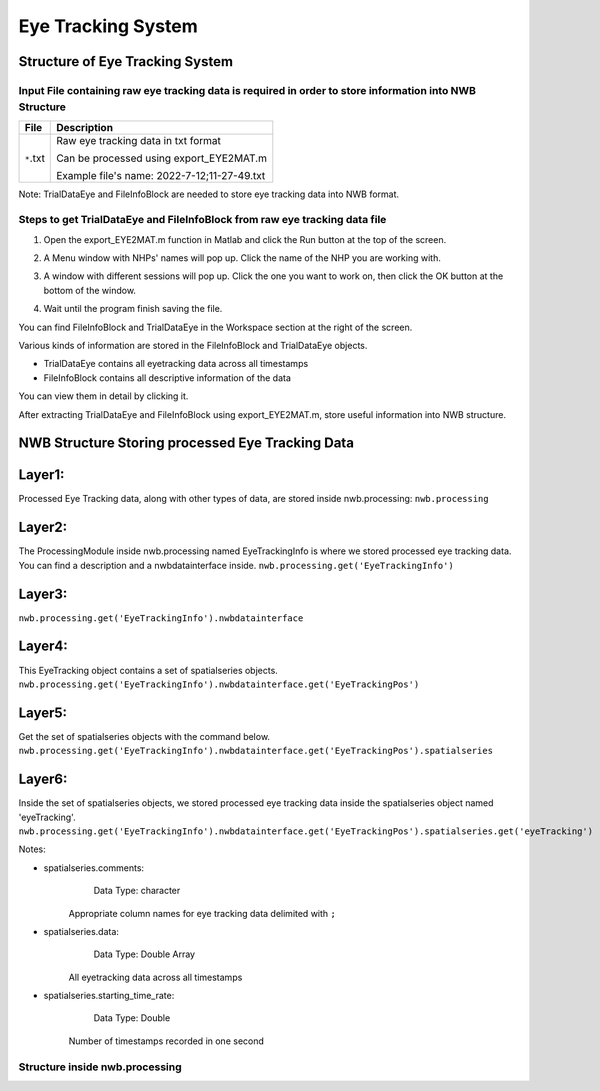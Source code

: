 -------------------
Eye Tracking System
-------------------

Structure of Eye Tracking System
-----------------------------------


Input File containing raw eye tracking data is required in order to store information into NWB Structure
"""""""""""""""""""""""""""""""""""""""""""""""""""""""""

+---------------+---------------------------------------------------------------------+
|      File     |                       Description                                   |
+===============+=====================================================+===============+
|               | Raw eye tracking data in txt format                                 |
|  ``*``.txt    |                                                                     |
|               | Can be processed using export_EYE2MAT.m 			      |
|               | 			      			                      |
|		| Example file's name: 2022-7-12;11-27-49.txt			      |		      
+---------------+---------------------------------------------------------------------+

Note: TrialDataEye and FileInfoBlock are needed to store eye tracking data into NWB format.

Steps to get TrialDataEye and FileInfoBlock from raw eye tracking data file
"""""""""""""""""""""""""""""""""""""""""""""""""""""""""""""""""""""""""""""""""
1. Open the export_EYE2MAT.m function in Matlab and click the Run button at the top of the screen.

.. image:: figures/systemeyetracking_runbutton.png

2. A Menu window with NHPs' names will pop up. Click the name of the NHP you are working with.

.. image:: figures/systemeyetracking_menu.png

3. A window with different sessions will pop up. Click the one you want to work on, then click the OK button at the bottom of the window.

.. image:: figures/systemeyetracking_choosesession.png

4. Wait until the program finish saving the file. 

You can find FileInfoBlock and TrialDataEye in the Workspace section at the right of the screen.

.. image:: figures/systemeyetracking_fileinfoblock1.png

.. image:: figures/systemeyetracking_trialdataeye1.png

Various kinds of information are stored in the FileInfoBlock and TrialDataEye objects.

* TrialDataEye 
  contains all eyetracking data across all timestamps

* FileInfoBlock 
  contains all descriptive information of the data
          
You can view them in detail by clicking it.

.. image:: figures/systemeyetracking_fileinfoblock2.png

.. image:: figures/systemeyetracking_trialdataeye2.png


After extracting TrialDataEye and FileInfoBlock using export_EYE2MAT.m, store useful information into NWB structure.


NWB Structure Storing processed Eye Tracking Data
------------------------------------------

Layer1:
-----
Processed Eye Tracking data, along with other types of data, are stored inside nwb.processing:
``nwb.processing``

.. image:: figures/systemeyetracking_layer1.png


Layer2:
-----
The ProcessingModule inside nwb.processing named EyeTrackingInfo is where we stored processed eye tracking data.
You can find a description and a nwbdatainterface inside.
``nwb.processing.get('EyeTrackingInfo')``

.. image:: figures/systemeyetracking_layer2.png


Layer3:
----- 
``nwb.processing.get('EyeTrackingInfo').nwbdatainterface``

.. image:: figures/systemeyetracking_layer3.png


Layer4:
----- 
This EyeTracking object contains a set of spatialseries objects.
``nwb.processing.get('EyeTrackingInfo').nwbdatainterface.get('EyeTrackingPos')``

.. image:: figures/systemeyetracking_layer4.png


Layer5:
----- 
Get the set of spatialseries objects with the command below.
``nwb.processing.get('EyeTrackingInfo').nwbdatainterface.get('EyeTrackingPos').spatialseries``

.. image:: figures/systemeyetracking_layer5.png


Layer6:
----- 
Inside the set of spatialseries objects, we stored processed eye tracking data inside the spatialseries object named 'eyeTracking'.
``nwb.processing.get('EyeTrackingInfo').nwbdatainterface.get('EyeTrackingPos').spatialseries.get('eyeTracking')``

.. image:: figures/systemeyetracking_spatialseries.png

Notes:

* spatialseries.comments: 
          Data Type: character
	Appropriate column names for eye tracking data delimited with ``;``

* spatialseries.data: 
          Data Type: Double Array
 	All eyetracking data across all timestamps
          
* spatialseries.starting_time_rate:
          Data Type: Double
  	Number of timestamps recorded in one second
	

Structure inside nwb.processing
"""""""""""""""""""""""""""""""""""""""""""          

.. image:: figures/systemeyetracking_illustration.png

